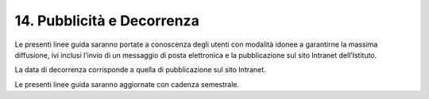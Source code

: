 *******************************
**14. Pubblicità e Decorrenza**
*******************************
Le presenti linee guida saranno portate a conoscenza degli utenti con modalità idonee a garantirne la massima diffusione, ivi inclusi l’invio di un messaggio di posta elettronica e la pubblicazione sul sito Intranet dell’Istituto.

La data di decorrenza corrisponde a quella di pubblicazione sul sito Intranet.

Le presenti linee guida saranno aggiornate con cadenza semestrale.

..
